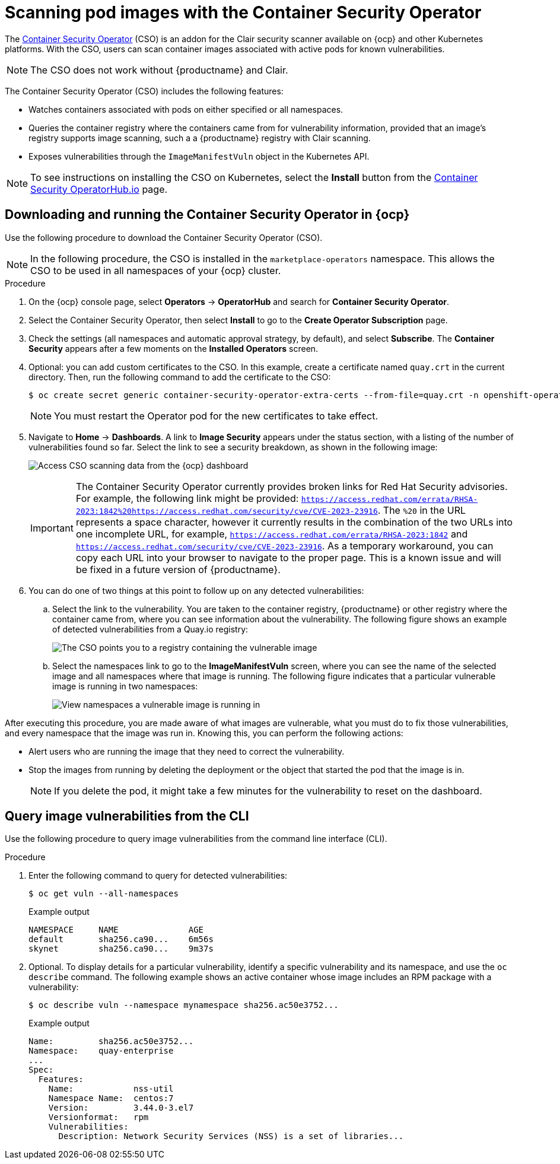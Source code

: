 :_content-type: PROCEDURE
[id="container-security-operator-setup"]
= Scanning pod images with the Container Security Operator

The link:https://operatorhub.io/operator/container-security-operator[Container Security Operator] (CSO) is an addon for the Clair security scanner available on {ocp} and other Kubernetes platforms. With the CSO, users can scan container images associated with active pods for known vulnerabilities. 

[NOTE]
====
The CSO does not work without {productname} and Clair. 
====

The Container Security Operator (CSO) includes the following features: 

* Watches containers associated with pods on either specified or all namespaces. 

* Queries the container registry where the containers came from for vulnerability information, provided that an image's registry supports image scanning, such a a {productname} registry with Clair scanning. 

* Exposes vulnerabilities through the `ImageManifestVuln` object in the Kubernetes API. 

[NOTE]
====
To see instructions on installing the CSO on Kubernetes,
select the *Install* button from the link:https://operatorhub.io/operator/container-security-operator[Container Security OperatorHub.io] page.
====

[id="running-cso-openshift"]
== Downloading and running the Container Security Operator in {ocp}

Use the following procedure to download the Container Security Operator (CSO). 

[NOTE]
====
In the following procedure, the CSO is installed in the `marketplace-operators` namespace. This allows the CSO to be used in all namespaces of your {ocp} cluster. 
====

.Procedure

. On the {ocp} console page, select *Operators* -> *OperatorHub* and search for *Container Security Operator*. 

. Select the Container Security Operator, then select *Install* to go to the *Create Operator Subscription* page.

. Check the settings (all namespaces and automatic approval strategy, by default), and select
*Subscribe*. The *Container Security* appears after a few moments on the *Installed Operators* screen.

. Optional: you can add custom certificates to the CSO. In this example, create a certificate
named `quay.crt` in the current directory. Then, run the following command to add the certificate to the CSO:
+
[source,terminal]
----
$ oc create secret generic container-security-operator-extra-certs --from-file=quay.crt -n openshift-operators
----
+
[NOTE]
====
You must restart the Operator pod for the new certificates to take effect. 
====

. Navigate to *Home* -> *Dashboards*. A link to *Image Security* appears under the status section, with a listing of the number of vulnerabilities found so far. Select the link to see a security breakdown, as shown in the following image:
+
image:cso-dashboard.png[Access CSO scanning data from the {ocp} dashboard]
+
[IMPORTANT]
====
The Container Security Operator currently provides broken links for Red Hat Security advisories. For example, the following link might be provided: `https://access.redhat.com/errata/RHSA-2023:1842%20https://access.redhat.com/security/cve/CVE-2023-23916`. The `%20` in the URL represents a space character, however it currently results in the combination of the two URLs into one incomplete URL, for example, `https://access.redhat.com/errata/RHSA-2023:1842` and `https://access.redhat.com/security/cve/CVE-2023-23916`. As a temporary workaround, you can copy each URL into your browser to navigate to the proper page. This is a known issue and will be fixed in a future version of {productname}. 
====

. You can do one of two things at this point to follow up on any detected vulnerabilities:

..  Select the link to the vulnerability. You are taken to the container registry, {productname} or other registry where the container came from, where you can see information about the vulnerability. The following figure shows an example of detected vulnerabilities from a Quay.io registry:
+
image:cso-registry-vulnerable.png[The CSO points you to a registry containing the vulnerable image]
+
.. Select the namespaces link to go to the *ImageManifestVuln* screen, where you can see the name of the selected image and all namespaces where that image is running. The following figure indicates that a particular vulnerable image is running in two namespaces:
+
image:cso-namespace-vulnerable.png[View namespaces a vulnerable image is running in]

After executing this procedure, you are made aware of what images are vulnerable, what you must do to fix those vulnerabilities, and every namespace that the image was run in. Knowing this, you can perform the following actions:

* Alert users who are running the image that they need to correct the vulnerability. 
* Stop the images from running by deleting the deployment or the object that started the pod that the image is in. 
+
[NOTE]
====
If you delete the pod, it might take a few minutes for the vulnerability to reset on the dashboard. 
====

[id="query-image-vulnerabilities-from-cli"]
== Query image vulnerabilities from the CLI

Use the following procedure to query image vulnerabilities from the command line interface (CLI). 

.Procedure 

. Enter the following command to query for detected vulnerabilities: 
+
[source,terminal]
----
$ oc get vuln --all-namespaces
----
+
.Example output
+
[source,terminal]
----
NAMESPACE     NAME              AGE
default       sha256.ca90...    6m56s
skynet        sha256.ca90...    9m37s
----

. Optional. To display details for a particular vulnerability, identify a specific vulnerability and its namespace, and use the `oc describe` command. The following example shows an active container whose image includes an RPM package with a vulnerability:
+
[source,terminall]
----
$ oc describe vuln --namespace mynamespace sha256.ac50e3752...
----
.Example output
+
[source,terminal]
----
Name:         sha256.ac50e3752...
Namespace:    quay-enterprise
...
Spec:
  Features:
    Name:            nss-util
    Namespace Name:  centos:7
    Version:         3.44.0-3.el7
    Versionformat:   rpm
    Vulnerabilities:
      Description: Network Security Services (NSS) is a set of libraries...
----
